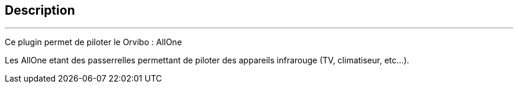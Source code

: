:Date: $Date$
:Revision: $Id$
:docinfo:
:title:  guide
:page-liquid:
:icons:
:imagesdir: ../images
== Description
'''
Ce plugin permet de piloter le  Orvibo : AllOne

Les AllOne etant  des passerrelles  permettant de piloter des appareils infrarouge (TV, climatiseur, etc...).
